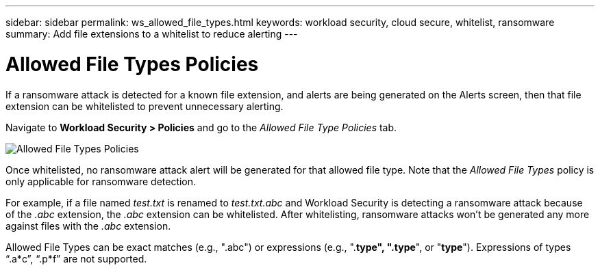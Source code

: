 ---
sidebar: sidebar
permalink: ws_allowed_file_types.html
keywords: workload security, cloud secure, whitelist, ransomware
summary: Add file extensions to a whitelist to reduce alerting
---

= Allowed File Types Policies

:hardbreaks:
:nofooter:
:icons: font
:linkattrs:
:imagesdir: ./media

[.lead]
If a ransomware attack is detected for a known file extension, and alerts are being generated on the Alerts screen, then that file extension can be whitelisted to prevent unnecessary alerting.

Navigate to *Workload Security > Policies* and go to the _Allowed File Type Policies_ tab.

image:WS_Allowed_File_Type_Policies.png[Allowed File Types Policies]

Once whitelisted, no ransomware attack alert will be generated for that allowed file type. Note that the _Allowed File Types_ policy is only applicable for ransomware detection.

For example, if a file named _test.txt_ is renamed to _test.txt.abc_ and Workload Security is detecting a ransomware attack because of the _.abc_ extension, the _.abc_ extension can be whitelisted. After whitelisting, ransomware attacks won’t be generated any more against files with the _.abc_ extension.

Allowed File Types can be exact matches (e.g., ".abc") or expressions (e.g., ".*type", ".type*", or "*type*"). Expressions of types “.a*c”, “.p*f” are not supported.
